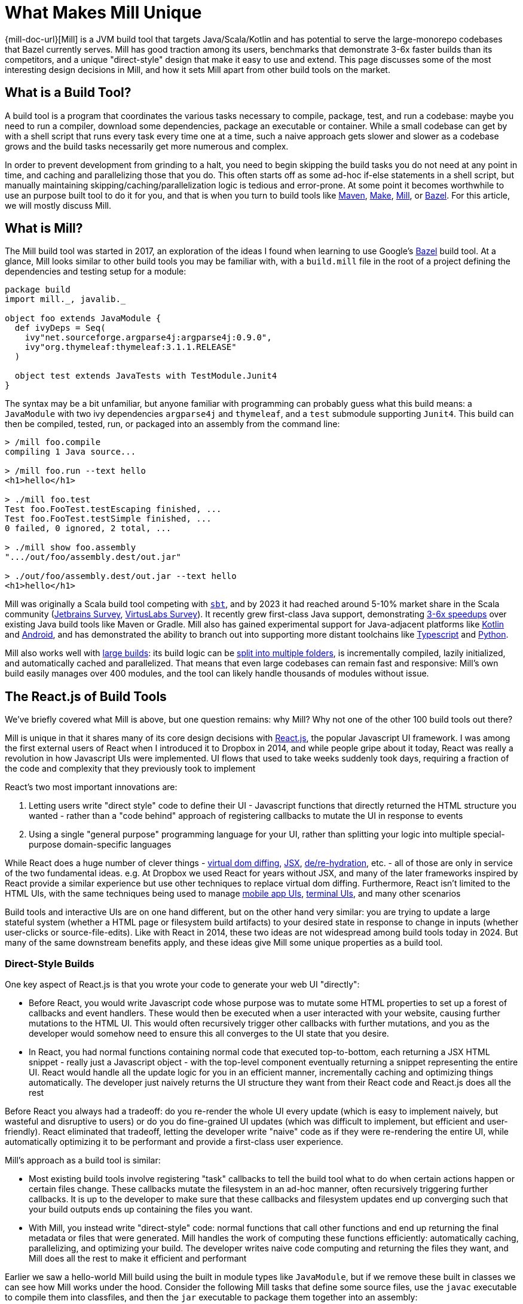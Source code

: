 = What Makes Mill Unique


{mill-doc-url}[Mill] is a JVM build tool that targets Java/Scala/Kotlin and has
potential to serve the large-monorepo codebases that Bazel currently serves. Mill has good
traction among its users, benchmarks that demonstrate 3-6x faster builds than its competitors,
and a unique "direct-style" design that make it easy to use and extend. This page discusses
some of the most interesting design decisions in Mill, and how it sets Mill apart from
other build tools on the market.

== What is a Build Tool?

A build tool is a program that coordinates the various tasks necessary to compile,
package, test, and run a codebase: maybe you need to run a compiler, download some dependencies,
package an executable or container. While a small codebase can get by with a shell script that
runs every task every time one at a time, such a naive approach gets slower
and slower as a codebase grows and the build tasks necessarily get more numerous and complex.

In order to prevent development from grinding to a halt, you need to begin skipping the
build tasks you do not need at any point in time, and caching
and parallelizing those that you do. This often starts
off as some ad-hoc if-else statements in a shell script, but manually maintaining
skipping/caching/parallelization logic is tedious and error-prone. At some point it becomes
worthwhile to use an purpose built tool to do it for you, and that is when you turn
to build tools like https://maven.apache.org/[Maven], https://www.gnu.org/software/make/[Make],
https://mill-build.org/[Mill], or https://bazel.build/[Bazel]. For this article,
we will mostly discuss Mill.

== What is Mill?

The Mill build tool was started in 2017, an exploration of the ideas I
found when learning to use Google's https://bazel.build/[Bazel] build tool.
At a glance, Mill looks similar to other build tools you may be familiar with, with a
`build.mill` file in the root of a project defining the dependencies and testing
setup for a module:

[source,scala]
----
package build
import mill._, javalib._

object foo extends JavaModule {
  def ivyDeps = Seq(
    ivy"net.sourceforge.argparse4j:argparse4j:0.9.0",
    ivy"org.thymeleaf:thymeleaf:3.1.1.RELEASE"
  )

  object test extends JavaTests with TestModule.Junit4
}
----

The syntax may be a bit unfamiliar, but anyone familiar with programming can probably guess
what this build means: a `JavaModule` with two ivy dependencies `argparse4j` and `thymeleaf`,
and a `test` submodule supporting `Junit4`.
This build can then be compiled, tested, run, or packaged into an assembly from the command line:

[source,shell]
----
> /mill foo.compile
compiling 1 Java source...

> /mill foo.run --text hello
<h1>hello</h1>

> ./mill foo.test
Test foo.FooTest.testEscaping finished, ...
Test foo.FooTest.testSimple finished, ...
0 failed, 0 ignored, 2 total, ...

> ./mill show foo.assembly
".../out/foo/assembly.dest/out.jar"

> ./out/foo/assembly.dest/out.jar --text hello
<h1>hello</h1>
----

Mill was originally a Scala build tool competing with https://scala-sbt.org/[`sbt`], and by 2023 it
had reached around 5-10% market share in the Scala community
(https://www.jetbrains.com/lp/devecosystem-2023/scala/[Jetbrains Survey],
https://scalasurvey2023.virtuslab.com/[VirtusLabs Survey]).
It recently grew first-class Java support, demonstrating
xref:comparisons/why-mill.adoc[3-6x speedups] over existing Java build tools
like Maven or Gradle. Mill also has gained experimental support for Java-adjacent platforms
like xref:kotlinlib/intro.adoc[Kotlin] and
xref:android/java.adoc[Android], and has demonstrated the ability to branch out into supporting
more distant toolchains like xref:extending/example-typescript-support.adoc[Typescript]
and xref:extending/example-python-support.adoc[Python].

Mill also works well with xref:large/large.adoc[large builds]: its build logic can be
xref:large/multi-file-builds.adoc[split into multiple folders], is incrementally compiled,
lazily initialized, and automatically cached and parallelized. That means that even large
codebases can remain fast and responsive: Mill's own build easily manages over 400 modules,
and the tool can likely handle thousands of modules without issue.


== The React.js of Build Tools

We've briefly covered what Mill is above, but one question remains: why Mill?
Why not one of the other 100 build tools out there?

Mill is unique in that it shares many of its core design decisions with https://react.dev/[React.js],
the popular Javascript UI framework. I was among the first external users of React when I
introduced it to Dropbox in 2014, and while people gripe about it today, React was
really a revolution in how Javascript UIs were implemented. UI flows that used to take
weeks suddenly took days, requiring a fraction of the code and complexity that they
previously took to implement

React's two most important innovations are:

1. Letting users write "direct style" code to define their UI - Javascript functions that
   directly returned the HTML structure you wanted - rather than a "code behind"
   approach of registering callbacks to mutate the UI in response to events

2. Using a single "general purpose" programming language for your UI, rather than splitting
   your logic into multiple special-purpose domain-specific languages

While React does a huge number of clever things -
https://legacy.reactjs.org/docs/faq-internals.html[virtual dom diffing],
https://react.dev/learn/writing-markup-with-jsx[JSX],
https://react.dev/reference/react-dom/client/hydrateRoot[de/re-hydration],
etc. - all of those are only in service of the two fundamental ideas. e.g. At Dropbox we
used React for years without JSX, and many of the later frameworks inspired by React
provide a similar experience but use other techniques to replace virtual dom diffing.
Furthermore, React isn't limited to the HTML UIs, with the same techniques being
used to manage https://reactnative.dev/[mobile app UIs],
https://github.com/vadimdemedes/ink[terminal UIs], and many other scenarios

Build tools and interactive UIs are on one hand different, but on the other hand
very similar: you are trying to update a large stateful system (whether a HTML page
or filesystem build artifacts) to your desired state in response to change in inputs
(whether user-clicks or source-file-edits). Like with React in 2014, these two ideas are
not widespread among build tools today in 2024. But many of the same downstream benefits apply,
and these ideas give Mill some unique properties as a build tool.

=== Direct-Style Builds

One key aspect of React.js is that you wrote your code to generate your web UI "directly":

* Before React, you would write Javascript code whose purpose was to mutate some HTML properties
  to set up a forest of callbacks and event handlers. These would then be executed when a user
  interacted with your website, causing further mutations to the HTML UI. This would often
  recursively trigger other callbacks with further mutations, and you as the developer would
  somehow need to ensure this all converges to the UI state that you desire.

* In React, you had normal functions containing normal code that executed top-to-bottom,
  each returning a JSX HTML snippet - really just a Javascript object - with the top-level
  component eventually returning a snippet representing the entire UI. React would handle
  all the update logic for you in an efficient manner, incrementally caching and optimizing
  things automatically. The developer just naively returns the UI structure they want from
  their React code and React.js does all the rest

Before React you always had a tradeoff: do you re-render the whole UI every update (which
is easy to implement naively, but wasteful and disruptive to users) or do you do fine-grained UI
updates (which was difficult to implement, but efficient and user-friendly). React eliminated that
tradeoff, letting the developer write "naive" code as if they were re-rendering the entire
UI, while automatically optimizing it to be performant and provide a first-class user experience.

Mill's approach as a build tool is similar:

* Most existing build tools involve registering "task" callbacks to tell the build tool what
  to do when certain actions happen or certain files change. These callbacks mutate the filesystem
  in an ad-hoc manner, often recursively triggering further callbacks. It is up to the developer
  to make sure that these callbacks and filesystem updates end up converging such that
  your build outputs ends up containing the files you want.

* With Mill, you instead write "direct-style" code: normal functions that call other
  functions and end up returning the final metadata or files that were generated.
  Mill handles the work of computing these functions efficiently: automatically caching,
  parallelizing, and optimizing your build. The developer writes naive code computing and
  returning the files they want, and Mill does all the rest to make it efficient and performant

Earlier we saw a hello-world Mill build using the built in module types like `JavaModule`,
but if we remove these built in classes we can see how Mill works under the hood. Consider
the following Mill tasks that define some source files, use the `javac` executable to compile
them into classfiles, and then the `jar` executable to package them together into an assembly:

[source,scala]
----
def mainClass: T[Option[String]] = Some("foo.Foo")

def sources = Task.Source("src")
def resources = Task.Source("resources")

def compile = Task {
  val allSources = os.walk(sources().path)
  os.proc("javac", allSources, "-d", Task.dest).call()
  PathRef(Task.dest)
}

def assembly = Task {
  for(p <- Seq(compile(), resources())) os.copy(p.path, Task.dest, mergeFolders = true)

  val mainFlags = mainClass().toSeq.flatMap(Seq("-e", _))
  os.proc("jar", "-c", mainFlags, "-f", Task.dest / "assembly.jar", ".")
    .call(cwd = Task.dest)

  PathRef(Task.dest / "assembly.jar")
}
----

This code defines the following task graph, with the boxes being the tasks
and the arrows representing the _data-flow_ between them:

[graphviz]
....
digraph G {
  rankdir=LR
  node [shape=box width=0 height=0 style=filled fillcolor=white]
  sources -> compile -> assembly
  resources -> assembly
  mainClass -> assembly
}
....

This example does not use any of Mill's builtin support for building Java or
Scala projects, and instead builds a pipeline "from scratch" using Mill
tasks and `javac`/`jar` subprocesses. We define `Task.Source` folders and
plain ``Task``s that depend on them, implementing entirely in our own code.

Two things are worth noting about this code:

1. It looks almost identical to the equivalent "naive" code you would write without using
   a build tool! If you remove the `Task{...}` wrappers, you could run the code and it would
   behave as a naive script running top-to-bottom every time and generating your
   `assembly.jar` from scratch. But Mill allows you to take such naive code and turn it
   into a build pipeline with parallelism, caching, invalidation, and so on.

2. You do not see any logic at all related to parallelism, caching, invalidation in the code
   at all! No `mtime` checks, no computing cache keys, no locks, no serializing and
   de-serializing of data on disk. Mill handles all this for you automatically, so you just
   need to write your "naive" code and Mill will provide all the "build tool stuff" for free.


This direct-style code has some surprising benefits: IDEs often not understand how registered
callbacks recursively trigger one another, but they _do_ understand function calls, and so
they should be able to seamlessly navigate up and down your build graph just by following
those functions. Below, we can see IntelliJ resolve `compile` to the exact `def compile`
definition in `build.foo`, allowing us to jump to it if we want to see what it does:

image::unique/IntellijDefinition.png[]

In the `JavaModule` example earlier, IntelliJ is able to see the `def ivyDeps` configuration
override, and find the exact override definitions in the parent class hierarchy:

image::unique/IntellijOverride.png[]

This "direct style" doesn't just make navigating your build easy for IDEs: human programmers
are _also_ used to navigating in and out of function calls, up and down class hierarchies,
and so on. Thus for a developer configuring or maintaining their build system, Mill's direct
style means they easier time understanding what is going on, especially compared to the
classic "callbacks forests" you may have come to expect from build tools. However,
both of these benefits require that the IDE and the human understands the code in the
first place, which leads to the second major design decision:

=== Using a Single General Purpose Language

React.js makes users use Javascript to implement their HTML UIs. While a common approach
now in 2024, it is hard to overstate how controversial and unusual this design decision
was at the time.

In 2014, web UIs were implemented in some HTML _templating language_ with separate CSS
source files, and "code behind" Javascript logic hooked in. This allowed separation of
concerns: a graphic designer could edit the HTML and CSS without needing to know
Javascript, and a programmer could edit the Javascript without needing to be an expert
in HTML/CSS. And so writing frontend code in three languages in three separate files
was the best practice, and so it was since the inception of the web two decades prior.

React.js flipped all that on its head: everything was Javascript! UI components were Javascript
objects first, containing Javascript functions that returned HTML snippets (which
were really _also_ Javascript objects). CSS was often in-lined at the use site, perhaps
with constants fetched from a https://cssinjs.org/[CSS-in-JS] library. This was a total
departure from the previous two decades of web development best practices.

While controversial,
this approach had two huge advantages:

1. It broke the hard language barriers between HTML/CSS/JS, allowing more flexible
   ways of organizing and grouping code in order to meet the
   needs of the particular UI. While seemingly trivial, it makes a huge difference
   to have one file in one language containing everything you need to know about a
   UI component, rather than needing to tab between three files in three different languages.

2. It removed the separate second-class "templating language". While the "platonic ideal"
   was people writing HTML/CSS/JS, the HTML often ended up being https://jinja.palletsprojects.com/[Jinja2],
   https://haml.info/[HAML], or https://mustache.github.io/[Mustache] templates instead,
   and the CSS usually ended up being replaced by https://sass-lang.com/[SASS] or
   https://lesscss.org/[LESS]. While Javascript was by no means perfect, having
   everything in a single "real" programming language was a breath of fresh air
   over tabbing between three different languages each with their own half-baked version
   of language features like if-else, loops, functions, etc.

The story for build tools is similar: the traditional wisdom has been
to implement your build logic in some limited "build language", in the past often
XML (e.g. for https://maven.apache.org/[Maven], https://github.com/dotnet/msbuild[MSBuild]),
nowadays often JSON/TOML/YAML (e.g. https://github.com/rust-lang/cargo[Cargo]), with
logic split out into separate shell scripts or plugins. While this worked, it always
had issues:

1. Like web development, build tools _also_ had the logic split between multiple
   languages. Templated-Bash-in-Yaml is a common outcome, Bazel makes you write
   https://bazel.build/reference/be/make-variables[make-interpolated Bash in pseudo-Python],
   Maven makes you choose between XML+Java to write plugins or
   Bash-in-XML https://maven.apache.org/plugins/maven-antrun-plugin/[Ant scripts].
   Most build tools using "simple" config languages would inevitably find logic pushed
   into shell scripts within the build, or the entire build tool itself wrapped in a shell
   script to provide the flexibility a project needs

2. These "simple build languages" would always start off simple, but eventually grow
   real programming language features: not just if-else, loops, functions, inheritance, but
   also package managers, package repositories, profilers, debuggers, and
   more. These were always ad-hoc, designed and implemented in their own weird and
   idiosyncratic ways, and generally inferior to the same feature or tool provided by
   a real programming language.

_"Config metadata turns into templating language turns into general-purpose language"_
is a tale as old as time. Whether it's HTML templating using https://jinja.palletsprojects.com/en/stable/templates/[Jinja2],
CI configuration using https://docs.github.com/en/actions/writing-workflows/choosing-what-your-workflow-does/evaluate-expressions-in-workflows-and-actions[Github Actions Config Expressions],
or infrastructure-as-code systems like https://docs.aws.amazon.com/AWSCloudFormation/latest/UserGuide/intrinsic-function-reference.html[Cloudformation Functions]
or https://helm.sh/docs/chart_best_practices/templates/[Helm Charts]. While the allure
of using a "simple" config language is strong, many systems inevitably end up growing
so many programming-language features that you would have been better off using a
general-purpose language to start off with.



Mill follows React.js with its "One General-Purpose Language" approach:

1. Mill tasks are just method definitions
2. Mill task dependencies are just method calls
3. Mill modules are just objects

While this is not strictly true - Mill tasks and Mill modules have a small amount of extra
logic necessary to handling caching parallelization and other build tool necessities - it is
true enough that these details are often completely transparent to the user.

This has the same benefits that React.js had from using a general-purpose language throughout:

1. You can directly write code to wire up and perform your build logic all in one language,
   without the nested Bash-nested-in-Mustache-templates-nested-in-YAML monstrosities common when
   insufficiently flexible config languages are chosen.

2. You _already know_ how programming languages works: not just conditionals loops and functions,
   but also classes, inheritance, overrides, typechecking, IDE navigation, package repositories
   and library ecosystem (in Mill's case, you can use everything on Java's Maven Central repository).
   Rather than dealing with half-baked versions of these features that specialized languages
   inevitable grow, Mill lets you use the real thing right off the bat.

For example, in Mill you may not be familiar with the bundled libraries and APIs, but your
IDE can help you understand them:

image::unique/IntellijDocs.png[]

And if you make an error, e.g. you typo-ed `resources` as `reources`, your IDE will
immediately flag it for you even before you run the build:

image::unique/IntellijError.png[]

While all IDEs have good support for understanding JSON/TOML/YAML/XML, the support for
understanding _a particular tool's dialect of templated-bash-in-yaml_ is much more spotty.
Even IntelliJ, the gold standard, usually cannot provide more than basic assistance
editing templated-bash-in-yaml configs file. In contrast, IDE support
for a widely-used general purpose programming language is much more solid.

As another example, if you need a production-quality templating engine to use in your build
system, you have a buffet of options. The common Java
xref:extending/import-ivy-plugins.adoc#_importing_java_libraries[Thymeleaf] templating engine is
available with a single import, as is the popular
xref:extending/import-ivy-plugins.adoc#_importing_scala_libraries[Scalatags] templating engine.
Rather than being limited to what the build tool has built-in or what third-party plugins
someone on the internet has published, you have at your fingertips any library in the huge JVM
ecosystem, and can use them in exactly the same way you would in any Java/Scala/Kotlin application.

=== What About Other Build Tools?

There are existing build tools that use some of the ideas above, but perhaps none of them
have both, which is necessary to take full advantage:

* Tools like https://gradle.org/[Gradle], https://ruby.github.io/rake/[Rake], or https://gulpjs.com/[Gulp] may be written
  in a single language, but are not direct-style: they still rely on you registering a forest
  of callbacks performing filesystem mutations, and manually ensuring that they are wired up to
  converge to the state you want. This means that although that a human programmer or an IDE
  like IntelliJ may be able to navigate around the Groovy/Kotlin/Ruby code used to configure the
  build, both human and machine often have trouble tracing through the forest of mutating callbacks
  to figure out what is actually happening

* Tools like https://github.com/rust-lang/cargo[Cargo], https://maven.apache.org/[Maven], or `go build`
  are very inflexible. This leads either to embedded shell scripts (or embedded-shell-scripts-as-XML
  such as the https://maven.apache.org/plugins/maven-antrun-plugin/[Maven AntRun Plugin]!), or
  having the build tool `mvn`/`cargo`/`go` being itself wrapped in shell scripts (or even another
  build tool like Bazel!)

Mill's direct style code and use of a general-purpose language makes it unique among
build tools, just like how React.js was unique among UI frameworks when it was first released
in 2014. With these two key design features, Mill makes understanding and maintaining your build
an order of magnitude easier than traditional tools, democratizing project builds so anyone
can contribute without needing to be experts.

== Where can Mill Go?

Above, we discussed some of the unique design decisions of Mill, and the value they
provide to users. In this section we will discuss where Mill can fit into the larger
build-tool ecosystem.
I think Mill has legs to potentially grow 10x to 100x bigger than it is today. There are
three main areas where I think Mill can grow into:

=== A Modern Java/JVM Build Tool

Mill is a JVM build tool, and the JVM platform hosts many rich communities and ecosystems:
the Java folks, offshoots like Android, other languages like Kotlin and Scala. All these
ecosystems rely on tools like Maven or Gradle to build their code, and I believe Mill
can provide a better alternative. Even today, there are already many advantages of
using Mill over the incumbent build tools:

1. Mill today runs the equivalent local workflows xref:comparisons/maven.adoc[3-6x faster than Maven]
   and xref:comparisons/gradle.adoc[2-4x faster than Gradle], with automatic parallelization and caching for
   every part of your build

2. Mill today provides better ease of use than Maven or Gradle, with IDE support for
   navigating your build graph and visualizing what your build is doing

3. Mill today makes extending your build 10x easier than Maven or Gradle, directly
   using the same JVM libraries you already know without being beholden to third-party plugins

The JVM is a flexible platform, and although Java/Kotlin/Scala/Android
are superficially different, underneath there is a ton of similarity. Concepts like
classfiles, jars, assemblies, classpaths, dependency management and publishing
artifacts, IDEs, debuggers, profilers, many third-party libraries, are all shared and identical
between the various JVM languages. Mill provides a first class Java and Scala experience,
with growing support for Kotlin and Android. Mill's easy extensibility
means integrating new tools into Mill takes hours rather than days or weeks.

In the last 15-20 years, we have learned a lot about build tooling, and the field
has developed significantly:

* https://bazel.build/[Bazel], https://buck.build/[Buck], https://www.pantsbuild.org/[Pants]
  have emerged to manage large codebases
* https://webpack.js.org/[Webpack], https://www.snowpack.dev/[Snowpack], https://esbuild.github.io/[ESBuild],
  https://nx.dev/[Nx], https://turbo.build/[TurboRepo], https://vite.dev/[Vite] have emerged for Javascript
* https://astral.sh/[Astral], https://python-poetry.org/[Poetry], and others have emerged for Python
* We have seen papers published like https://www.microsoft.com/en-us/research/uploads/prod/2018/03/build-systems.pdf[Build Systems A La Carte],
  that thoroughly explore the design space for how a build tool might work.

But there are no build tools in the Java/JVM ecosystem that really take advantage of these
newer designs and techniques: ideas like having a build graph, automatic caching, automatic
parallelization, side-effect-free build tasks, and so on. While Maven (from 2004) and Gradle
(2008) have been slowly trying to move in these directions, they are also constrained by
their two decades of legacy that limits how fast they can evolve.

Mill could be the modern Java/JVM build tool: providing 10x speedups over Maven or Gradle,
10x better ease of use, 10x better extensibility. Today Mill already provides a compelling
Java build experience. With some focused effort, I think Mill can be not just a _good_
option, but the _better_ option for Java projects going forward!

=== An Easier Monorepo Build Tool

Many companies are using Bazel today. Of the companies I interviewed from my Silicon Valley
network, 25 out of 30 are using or trying to use Bazel.
Bazel is an incredibly powerful tool: it provides https://bazel.build/docs/sandboxing[sandboxing],
parallelization, https://bazel.build/remote/caching[remote caching],
https://bazel.build/remote/rbe[remote execution]. These are all things that are
useful or even necessary as your organization and codebase grows. I even wrote about the
benefits on my company blog at the time:

* https://www.databricks.com/blog/2019/02/27/speedy-scala-builds-with-bazel-at-databricks.html[Speedy Scala Builds with Bazel at Databricks]
* https://www.databricks.com/blog/2019/07/23/fast-parallel-testing-at-databricks-with-bazel.html[Fast Parallel Testing with Bazel at Databricks]

There is no doubt that if set up correctly, Bazel is a great experience that "just
works", and with a single command you can do anything that you could want to do in a codebase.

But of those 25 companies I interviewed, basically everyone was having a hard time adopting Bazel.
From my own experience, both of my prior employers (Dropbox and Databricks) both took
`O(1 person decade)` of work to adopt Bazel. I have met _multiple_ Silicon Valley dev-tools teams that
spent months doing a Bazel proof-of-concept only to give up due to the difficulty. Bazel is
a ferociously complex tool, and although some of that complexity is inherent, much of it is
incidental, and some of it is to support projects at a scale beyond what most teams would encounter.

I think there is room for a lightweight monorepo build tool that provides maybe 50% of Bazel's
functionality, but at 10% the complexity:

* Most companies are not Google, don't operate at Google-scale, do not have Google-level
  problems, and may not need all the most advanced features that Bazel provides

* Bazel itself is not getting any simpler over time - instead is getting more complex with
  additional features and functionality, as tends to happen to projects over time

Mill provides many of the same things Bazel does: automatic xref:depth/evaluation-model.adoc[caching],
parallelization, xref:depth/sandboxing.adoc[sandboxing],
xref:extending/import-ivy-plugins.adoc[extensibility]. Mill
can already work with a wide variety of programming languages,
from JVM languages like xref:javalib/intro.adoc[Java]/xref:scalalib/intro.adoc[Scala]/xref:kotlinlib/intro.adoc[Kotlin]
to xref:extending/example-typescript-support.adoc[Typescript] and
xref:extending/example-python-support.adoc[Python]. Mill's features are not as
highly-scalable as their Bazel equivalents, but they are provided in a lighter-weight,
easier-to-use fashion suitable for organizations with less than 1,000 engineers
who cannot afford the `O(1 person decade)` it takes to adopt Bazel in their organization.

For most companies, their problems with Bazel aren't its scalability or feature set,
but its complexity. While Mill can never compete with Bazel for the largest-scale deployments
by its most sophisticated users, the bulk of users operate at a somewhat smaller scale and
need something easier than Bazel. Mill could be that easy monorepo build tool for them to use.


== Next Steps For Mill Going Forward

10 years ago React.js democratized front-end Web UIs: what previously took intricate
surgery to properly wire up event handlers and UI mutations in three separate languages
became a straightforward task of naively returning the UI you want to render. Previously
challenging tasks (e.g. "make a loading bar that is kept in sync with the text on screen as
a file is uploaded") became trivial, and now anyone can probably fumble through a basic
interactive website without getting lost in callback hell.

I think Mill has a chance to do the same thing for build systems. Like Web UIs 10 years ago,
configuring and maintaining a build-system often requires juggling multiple different
templating/config/scripting languages in an intricate dance of callbacks and filesystem
mutations. Like React.js, Mill collapses all this complexity, letting you write naive
"direct-style" code in a single language while getting all the benefits of caching and
parallelism, making previously challenging build pipelines implementations trivial.

Fundamentally, there are holes in the build-tool market that are not well served:
the Java folks deserve something more modern than Maven or Gradle, and the Monorepo folks need
something easier to use than Bazel. I think Mill has a decent shot at occupying each
of these two niches, and even if it is only able to succeed in one that would
still be significant. Perhaps even significant enough to build a business around!


Going forward, I expect to pursue both paths: Mill as a better Java build tool, Mill as
an easier Monorepo build tool. Much of the past
quarter Q3 2024 has been spent polishing the experience of using Mill from Java, but
similar efforts will need to be made on the Monorepo front. I will be working on this full time
and also investing a significant amount of cash in order to support
the effort. If anyone out there is interested in being paid to work on the next-generation
of Java build tools or Monorepo build tools, let me know and we can try to make an arrangement!